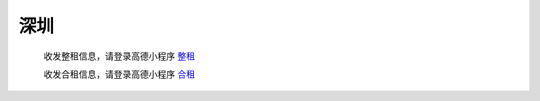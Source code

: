 深圳
=========

   收发整租信息，请登录高德小程序 `整租 <https://wia.amap.com/#/manage/maps/>`_ 

   收发合租信息，请登录高德小程序 `合租 <https://wia.amap.com/#/manage/maps>`_ 
